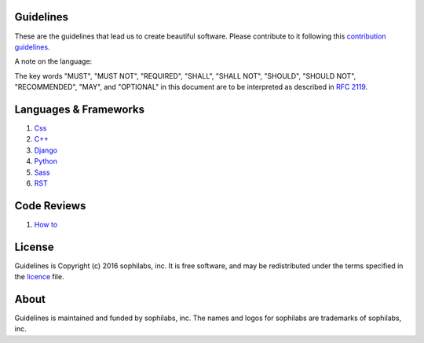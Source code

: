 Guidelines
==========

.. image:: https://img.shields.io/travis/sophilabs/gulp-isort.svg?style=flat-square
    :target: https://travis-ci.org/sophilabs/guidelines
.. image:: https://img.shields.io/github/license/sophilabs/gulp-isort.svg?style=flat-square
    :target: ./LICENSE.rst

These are the guidelines that lead us to create beautiful software.
Please contribute to it following this `contribution guidelines <./CONTRIBUTING.rst>`__.

A note on the language:

The key words "MUST", "MUST NOT", "REQUIRED", "SHALL", "SHALL NOT", "SHOULD", 
"SHOULD NOT", "RECOMMENDED",  "MAY", and "OPTIONAL" in this document are to
be interpreted as described in 
`RFC 2119 <https://tools.ietf.org/html/rfc2119>`_.


Languages & Frameworks
======================

#. `Css <./css/README.rst>`__
#. `C++ <./cpp/README.rst>`__
#. `Django <./django/README.rst>`__
#. `Python <./python/README.rst>`__
#. `Sass <./sass/README.rst>`__
#. `RST <./rst/README.rst>`__


Code Reviews
============

#. `How to <./code-reviews/README.rst>`__


License
=======

Guidelines is Copyright (c) 2016 sophilabs, inc. It is free software, and may be
redistributed under the terms specified in the `licence <./LICENSE.rst>`__ file.

About
=====

.. image:: https://res.cloudinary.com/jsconfuy/image/upload/c_pad,f_auto,h_200,w_200,e_trim/v1426608244/xuwbunompvfjaxuazlwo.png
    :target: https://sophilabs.co

Guidelines is maintained and funded by sophilabs, inc. The names and logos for
sophilabs are trademarks of sophilabs, inc.
